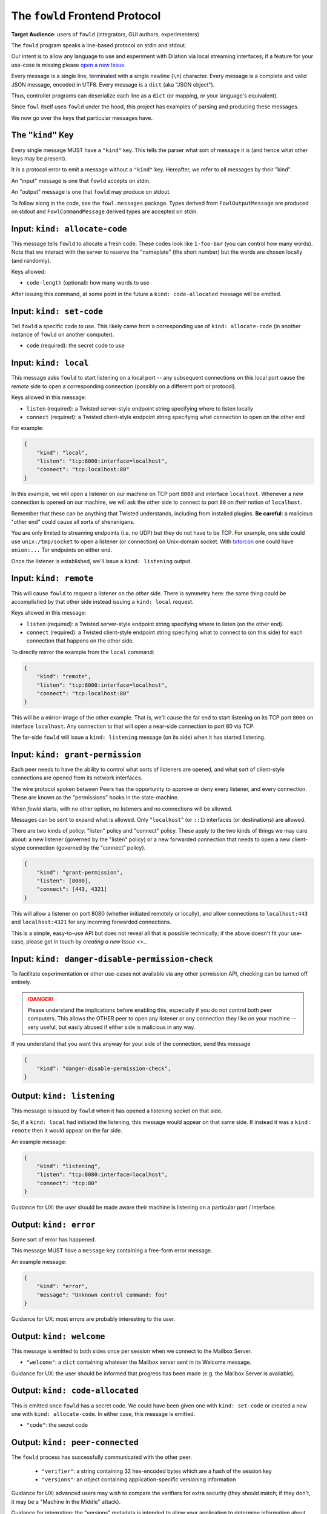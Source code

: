 
.. _frontend-protocol:

The ``fowld`` Frontend Protocol
================================

**Target Audience**: users of ``fowld`` (integrators, GUI authors, experimenters)

The ``fowld`` program speaks a line-based protocol on stdin and stdout.

Our intent is to allow any language to use and experiment with Dilation via local streaming interfaces; if a feature for your use-case is missing please `open a new Issue <https://github.com/meejah/fowl/issues/new>`_.

Every message is a single line, terminated with a single newline (``\n``) character.
Every message is a complete and valid JSON message, encoded in UTF8.
Every message is a ``dict`` (aka "JSON object").

Thus, controller programs can deserialize each line as a ``dict`` (or mapping, or your language's equivalent).

Since ``fowl`` itself uses ``fowld`` under the hood, this project has examples of parsing and producing these messages.

We now go over the keys that particular messages have.


The ``"kind"`` Key
--------------------

Every single message MUST have a ``"kind"`` key.
This tells the parser what sort of message it is (and hence what other keys may be present).

It is a protocol error to emit a message without a ``"kind"`` key.
Hereafter, we refer to all messages by their "kind".

An "input" message is one that ``fowld`` accepts on stdin.

An "output" message is one that ``fowld`` may produce on stdout.

To follow along in the code, see the ``fowl.messages`` package.
Types derived from ``FowlOutputMessage`` are produced on stdout and ``FowlCommandMessage`` derived types are accepted on stdin.


Input: ``kind: allocate-code``
------------------------------

This message tells ``fowld`` to allocate a fresh code.
These codes look like ``1-foo-bar`` (you can control how many words).
Note that we interact with the server to reserve the "nameplate" (the short number) but the words are chosen locally (and randomly).

Keys allowed:

- ``code-length`` (optional): how many words to use

After issuing this command, at some point in the future a ``kind: code-allocated`` message will be emitted.


Input: ``kind: set-code``
-------------------------

Tell ``fowld`` a specific code to use.
This likely came from a corresponding use of ``kind: allocate-code`` (in another instance of ``fowld`` on another computer).

- ``code`` (required): the secret code to use


Input: ``kind: local``
----------------------

This message asks ``fowld`` to start listening on a local port -- any subsequent connections on this local port cause the *remote* side to open a corresponding connection (possibly on a different port or protocol).

Keys allowed in this message:

- ``listen`` (required): a Twisted server-style endpoint string specifying where to listen locally
- ``connect`` (required): a Twisted client-style endpoint string specifying what connection to open on the other end

For example:

.. code-block:: json

    {
        "kind": "local",
        "listen": "tcp:8000:interface=localhost",
        "connect": "tcp:localhost:80"
    }

In this example, we will open a listener on our machine on TCP port ``8000`` and interface ``localhost``.
Whenever a new connection is opened on our machine, we will ask the other side to connect to port ``80`` on *their* notion of ``localhost``.

Remember that these can be anything that Twisted understands, including from installed plugins.
**Be careful**: a malicious "other end" could cause all sorts of shenanigans.

You are only limited to streaming endpoints (i.e. no UDP) but they do not have to be TCP.
For example, one side could use ``unix:/tmp/socket`` to open a listener (or connection) on Unix-domain socket.
With `txtorcon <https://meejah.ca/projects/txtorcon>`_ one could have ``onion:...`` Tor endpoints on either end.

Once the listener is established, we'll issue a ``kind: listening`` output.


Input: ``kind: remote``
-----------------------

This will cause ``fowld`` to request a listener on the *other* side.
There is symmetry here: the same thing could be accomplished by that other side instead issuing a ``kind: local`` request.

Keys allowed in this message:

- ``listen`` (required): a Twisted server-style endpoint string specifying where to listen (on the other end).
- ``connect`` (required): a Twisted client-style endpoint string specifying what to connect to (on this side) for each connection that happens on the other side.

To directly mirror the example from the ``local`` command:

.. code-block:: json

    {
        "kind": "remote",
        "listen": "tcp:8000:interface=localhost",
        "connect": "tcp:localhost:80"
    }

This will be a mirror-image of the other example.
That is, we'll cause the far end to start listening on its TCP port ``8000`` on interface ``localhost``.
Any connection to that will open a near-side connection to port 80 via TCP.

The far-side ``fowld`` will issue a ``kind: listening`` message (on its side) when it has started listening.


Input: ``kind: grant-permission``
---------------------------------

Each peer needs to have the ability to control what sorts of listeners are opened, and what sort of client-style connections are opened from its network interfaces.

The wire protocol spoken between Peers has the opportunity to approve or deny every listener, and every connection.
These are known as the "permissions" hooks in the state-machine.

When `fowld` starts, with no other option, no listeners and no connections will be allowed.

Messages can be sent to expand what is allowed.
Only "``localhost``" (or ``::1``) interfaces (or destinations) are allowed.

There are two kinds of policy: "listen" policy and "connect" policy.
These apply to the two kinds of things we may care about: a new listener (governed by the "listen" policy) or a new forwarded connection that needs to open a new client-stype connection (governed by the "connect" policy).

.. code-block:: json

    {
        "kind": "grant-permission",
        "listen": [8080],
        "connect": [443, 4321]
    }

This will allow a listener on port 8080 (whether initiated remotely or locally), and allow connections to ``localhost:443`` and ``localhost:4321`` for any incoming forwarded connections.

This is a simple, easy-to-use API but does not reveal all that is possible technically; if the above doesn't fit your use-case, please get in touch by `creating a new Issue <>_`.


Input: ``kind: danger-disable-permission-check``
------------------------------------------------

To facilitate experimentation or other use-cases not available via any other permission API, checking can be turned off entirely.

.. DANGER::

   Please understand the implications before enabling this, especially if you do not control both peer computers.
   This allows the OTHER peer to open any listener or any connection they like on your machine -- very useful, but easily abused if either side is malicious in any way.

If you understand that you want this anyway for your side of the connection, send this message

.. code-block:: json

    {
        "kind": "danger-disable-permission-check",
    }


Output: ``kind: listening``
---------------------------

This message is issued by ``fowld`` when it has opened a listening socket on that side.

So, if a ``kind: local`` had initiated the listening, this message would appear on that same side.
If instead it was a ``kind: remote`` then it would appear on the far side.

An example message:

.. code-block:: json

    {
        "kind": "listening",
        "listen": "tcp:8080:interface=localhost",
        "connect": "tcp:80"
    }

Guidance for UX: the user should be made aware their machine is listening on a particular port / interface.


Output: ``kind: error``
-----------------------

Some sort of error has happened.

This message MUST have a ``message`` key containing a free-form error message.

An example message:

.. code-block:: json

    {
        "kind": "error",
        "message": "Unknown control command: foo"
    }

Guidance for UX: most errors are probably interesting to the user.


Output: ``kind: welcome``
------------------------

This message is emitted to both sides once per session when we connect to the Mailbox Server.

- ``"welcome"``: a ``dict`` containing whatever the Mailbox server sent in its Welcome message.

Guidance for UX: the user should be informed that progress has been made (e.g. the Mailbox Server is available).


Output: ``kind: code-allocated``
--------------------------------

This is emitted once ``fowld`` has a secret code.
We could have been given one with ``kind: set-code`` or created a new one with ``kind: allocate-code``.
In either case, this message is emitted.

- ``"code"``: the secret code


Output: ``kind: peer-connected``
--------------------------------

The ``fowld`` process has successfully communicated with the other peer.

  - ``"verifier"``: a string containing 32 hex-encoded bytes which are a hash of the session key
  - ``"versions"``: an object containing application-specific versioning information

Guidance for UX: advanced users may wish to compare the verifiers for extra security (they should match; if they don't, it may be a "Machine in the Middle" attack).

Guidance for integration: the "versions" metadata is intended to allow your application to determine information about the peer.
This could be use for capability discovery, protocol selection, or anything else.


Output: ``kind: bytes-in``
--------------------------

The ``fowld`` process received some forwarded bytes successfully.

Keys present:

- ``id`` (required): the sub-connection id, a unique number
- ``bytes`` (required): how many bytes are forwarded recently

Guidance for UX: the user may be curious to know if a connection is alive, what its throughput is, etc.


Output: ``kind: bytes-out``
---------------------------

The ``fowld`` process forwarded some bytes to the other peer successfully.

Keys present:

- ``id`` (required): the sub-connection id, a unique number
- ``bytes`` (required): how many bytes are forwarded recently

Guidance for UX: the user may be curious to know if a connection is alive, what its throughput is, etc.


Output: ``kind: local-connection``
----------------------------------

We have received a connection on one of our local listeners.

Keys present:

- ``id`` (required): the sub-connection id, a unique number

Guidance for UX: the user should be informed that something is interacting with our listener.


Output: ``kind: incoming-connection``
-------------------------------------

The other side has asked us to make a local connection.

Keys present:

- ``id`` (required): the sub-connection id, a unique number
- ``endpoint`` (required): the Twisted client-style endpoint we will attempt a connection to

Guidance for UX: the user should be informed that something is interacting with our listener.
